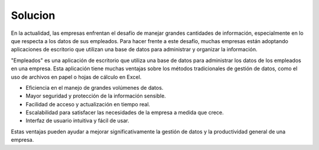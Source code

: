 Solucion
========

En la actualidad, las empresas enfrentan el desafío de manejar grandes cantidades de información, especialmente en lo que respecta a los datos de sus empleados. Para hacer frente a este desafío, muchas empresas están adoptando aplicaciones de escritorio que utilizan una base de datos para administrar y organizar la información.

"Empleados" es una aplicación de escritorio que utiliza una base de datos para administrar los datos de los empleados en una empresa. Esta aplicación tiene muchas ventajas sobre los métodos tradicionales de gestión de datos, como el uso de archivos en papel o hojas de cálculo en Excel.

- Eficiencia en el manejo de grandes volúmenes de datos.
- Mayor seguridad y protección de la información sensible.
- Facilidad de acceso y actualización en tiempo real.
- Escalabilidad para satisfacer las necesidades de la empresa a medida que crece.
- Interfaz de usuario intuitiva y fácil de usar.

Estas ventajas pueden ayudar a mejorar significativamente la gestión de datos y la productividad general de una empresa.